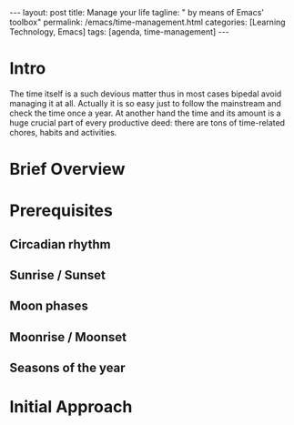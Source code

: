 #+BEGIN_EXPORT html
---
layout: post
title: Manage your life
tagline: " by means of Emacs' toolbox"
permalink: /emacs/time-management.html
categories: [Learning Technology, Emacs]
tags: [agenda, time-management]
---
#+END_EXPORT

#+STARTUP: showall
#+OPTIONS: tags:nil num:nil \n:nil @:t ::t |:t ^:{} _:{} *:t
#+TOC: headlines 2
#+PROPERTY:header-args :results output :exports both :eval no-export
* Intro 

  The time itself is a such devious matter thus in most cases bipedal
  avoid managing it at all. Actually it is so easy just to follow the
  mainstream and check the time once a year. At another hand the time
  and its amount is a huge crucial part of every productive deed:
  there are tons of time-related chores, habits and activities.



* Brief Overview
* Prerequisites
** Circadian rhythm
** Sunrise */* Sunset
** Moon phases
** Moonrise */* Moonset
** Seasons of the year

* Initial Approach
